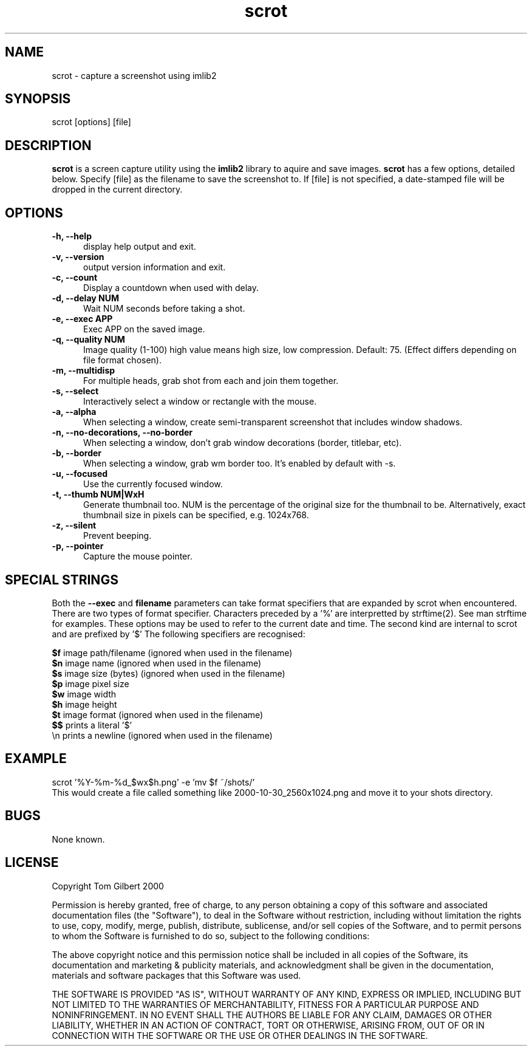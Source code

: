 .TH scrot 1 "Mar 23, 2021"
.SH NAME
scrot - capture a screenshot using imlib2
.SH SYNOPSIS
scrot [options] [file]
.SH DESCRIPTION
.B scrot
is a screen capture utility using the
.B imlib2
library to aquire and save images.
.B scrot
has a few options, detailed below. Specify [file] as the filename to save
the screenshot to.
If [file] is not specified, a date-stamped file will be dropped in the
current directory.
.SH OPTIONS
.TP 5
.B -h, --help
display help output and exit.
.TP 5
.B -v, --version
output version information and exit.
.TP 5
.B -c, --count
Display a countdown when used with delay.
.TP 5
.B -d, --delay NUM
Wait NUM seconds before taking a shot.
.TP 5
.B -e, --exec APP
Exec APP on the saved image.
.TP 5
.B -q, --quality NUM
Image quality (1-100) high value means high size, low compression. Default:
75. (Effect differs depending on file format chosen).
.TP 5
.B -m, --multidisp
For multiple heads, grab shot from each and join them together.
.TP 5
.B -s, --select
Interactively select a window or rectangle with the mouse.
.TP 5
.B -a, --alpha
When selecting a window, create semi-transparent screenshot that includes
window shadows.
.TP 5
.B -n, --no-decorations, --no-border
When selecting a window, don't grab window decorations (border, titlebar, etc).
.TP 5
.B -b, --border
When selecting a window, grab wm border too. It's enabled by default with -s. 
.TP 5
.B -u, --focused
Use the currently focused window.
.TP 5
.B -t, --thumb NUM|WxH
Generate thumbnail too. NUM is the percentage of the original size for the
thumbnail to be. Alternatively, exact thumbnail size in pixels can be
specified, e.g. 1024x768.
.TP 5
.B -z, --silent
Prevent beeping.
.TP 5
.B -p, --pointer
Capture the mouse pointer.
.SH SPECIAL STRINGS
Both the
.B --exec
and
.B filename
parameters can take format specifiers
that are expanded by scrot when encountered.
There are two types of format specifier. Characters preceded by a '%'
are interpretted by strftime(2). See man strftime for examples.
These options may be used to refer to the current date and time.
The second kind are internal to scrot and are prefixed by '$'
The following specifiers are recognised:
.PP
.B $f
image path/filename (ignored when used in the filename)
.br
.B $n
image name (ignored when used in the filename)
.br
.B $s
image size (bytes) (ignored when used in the filename)
.br
.B $p
image pixel size
.br
.B $w
image width
.br
.B $h
image height
.br
.B $t
image format (ignored when used in the filename)
.br
.B $$
prints a literal '$'
.br
.nf
\\n prints a newline (ignored when used in the filename)
.fi
.SH EXAMPLE
scrot '%Y\-%m\-%d_$wx$h.png' \-e 'mv $f ~/shots/'
.br
This would create a file called something like
2000-10-30_2560x1024.png and move it to your shots directory.
.SH BUGS
None known.
.SH LICENSE
Copyright Tom Gilbert 2000
.PP
Permission is hereby granted, free of charge, to any person obtaining a copy
of this software and associated documentation files (the "Software"), to
deal in the Software without restriction, including without limitation the
rights to use, copy, modify, merge, publish, distribute, sublicense, and/or
sell copies of the Software, and to permit persons to whom the Software is
furnished to do so, subject to the following conditions:
.PP
The above copyright notice and this permission notice shall be included in
all copies of the Software, its documentation and marketing & publicity
materials, and acknowledgment shall be given in the documentation, materials
and software packages that this Software was used.
.PP
THE SOFTWARE IS PROVIDED "AS IS", WITHOUT WARRANTY OF ANY KIND, EXPRESS OR
IMPLIED, INCLUDING BUT NOT LIMITED TO THE WARRANTIES OF MERCHANTABILITY,
FITNESS FOR A PARTICULAR PURPOSE AND NONINFRINGEMENT. IN NO EVENT SHALL
THE AUTHORS BE LIABLE FOR ANY CLAIM, DAMAGES OR OTHER LIABILITY, WHETHER
IN AN ACTION OF CONTRACT, TORT OR OTHERWISE, ARISING FROM, OUT OF OR IN
CONNECTION WITH THE SOFTWARE OR THE USE OR OTHER DEALINGS IN THE SOFTWARE.
.PP
